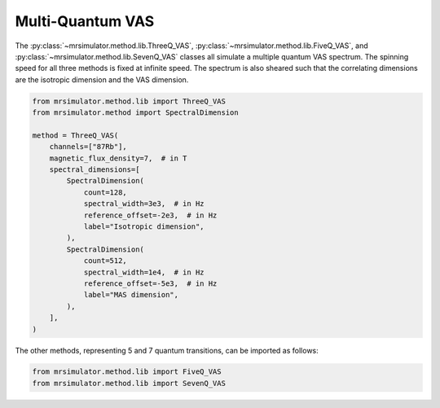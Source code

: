 Multi-Quantum VAS
-----------------

The :py:class:`~mrsimulator.method.lib.ThreeQ_VAS`, :py:class:`~mrsimulator.method.lib.FiveQ_VAS`, and
:py:class:`~mrsimulator.method.lib.SevenQ_VAS` classes all simulate a multiple quantum VAS
spectrum. The spinning speed for all three methods is fixed at infinite speed. The spectrum
is also sheared such that the correlating dimensions are the isotropic dimension and the VAS dimension.

.. code-block:: python

    from mrsimulator.method.lib import ThreeQ_VAS
    from mrsimulator.method import SpectralDimension

    method = ThreeQ_VAS(
        channels=["87Rb"],
        magnetic_flux_density=7,  # in T
        spectral_dimensions=[
            SpectralDimension(
                count=128,
                spectral_width=3e3,  # in Hz
                reference_offset=-2e3,  # in Hz
                label="Isotropic dimension",
            ),
            SpectralDimension(
                count=512,
                spectral_width=1e4,  # in Hz
                reference_offset=-5e3,  # in Hz
                label="MAS dimension",
            ),
        ],
    )

The other methods, representing 5 and 7 quantum transitions, can be imported as follows:

.. code-block:: python

    from mrsimulator.method.lib import FiveQ_VAS
    from mrsimulator.method.lib import SevenQ_VAS

.. minigallery:: mrsimulator.method.lib.ThreeQ_VAS mrsimulator.method.lib.FiveQ_VAS mrsimulator.method.lib.SevenQ_VAS
    :add-heading: Examples using the Multi-quantum VAS method.
    :heading-level: "
